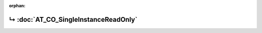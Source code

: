 ..
   Copyright 2017-2023 AVSystem <avsystem@avsystem.com>
   AVSystem Anjay LwM2M SDK
   All rights reserved.

   Licensed under the AVSystem-5-clause License.
   See the attached LICENSE file for details.

:orphan:

.. meta::

    :http-equiv=Refresh: 1; url=AT_CO_SingleInstanceReadOnly.html

.. title:: Redirection

↳ :doc:`AT_CO_SingleInstanceReadOnly`
=====================================
